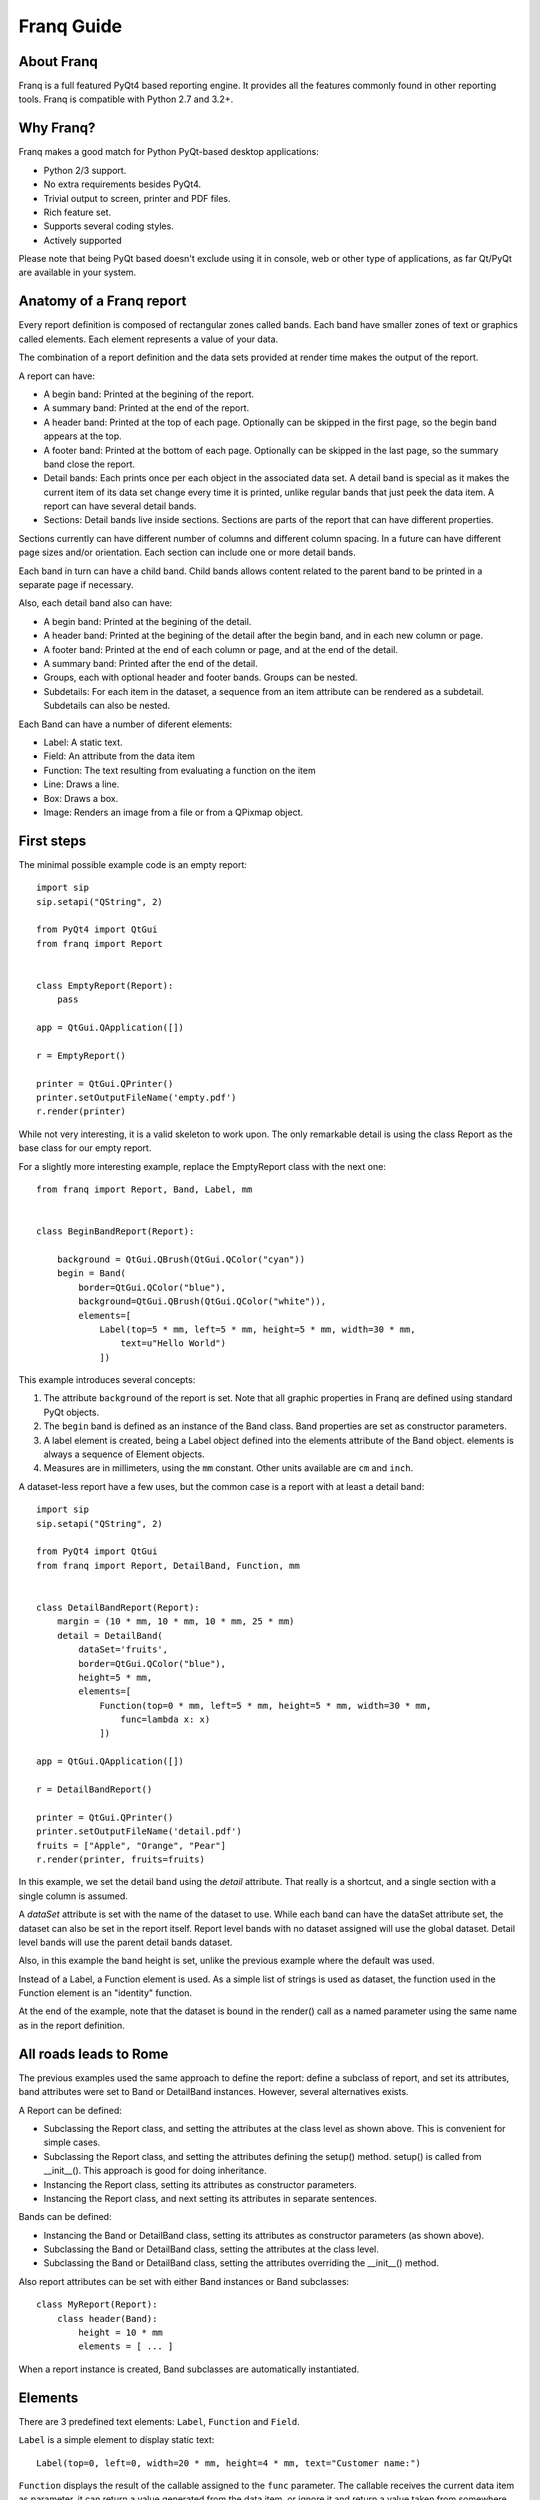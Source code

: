 ===========
Franq Guide
===========

About Franq
===========

Franq is a full featured PyQt4 based reporting engine. It provides all the
features commonly found in other reporting tools. Franq is compatible with
Python 2.7 and 3.2+.

Why Franq?
==========

Franq makes a good match for Python PyQt-based desktop applications:

* Python 2/3 support.
* No extra requirements besides PyQt4.
* Trivial output to screen, printer and PDF files.
* Rich feature set.
* Supports several coding styles.
* Actively supported

Please note that being PyQt based doesn't exclude using it in console, web or
other type of applications, as far Qt/PyQt are available in your system.

Anatomy of a Franq report
=========================

Every report definition is composed of rectangular zones called bands. Each
band have smaller zones of text or graphics called elements. Each
element represents a value of your data.

The combination of a report definition and the data sets provided at render
time makes the output of the report.

A report can have:

* A begin band: Printed at the begining of the report.
* A summary band: Printed at the end of the report.
* A header band: Printed at the top of each page. Optionally can be skipped in the
  first page, so the begin band appears at the top.
* A footer band: Printed at the bottom of each page. Optionally can be skipped in
  the last page, so the summary band close the report.
* Detail bands: Each prints once per each object in the associated data set.
  A detail band is special as it makes the current item of its data set change
  every time it is printed, unlike regular bands that just peek the data item.
  A report can have several detail bands.
* Sections: Detail bands live inside sections. Sections are parts of the report
  that can have different properties.

Sections currently can have different number of columns and different column
spacing. In a future can have different page sizes and/or orientation. Each
section can include one or more detail bands.

Each band in turn can have a child band. Child bands allows content related
to the parent band to be printed in a separate page if necessary.

Also, each detail band also can have:

* A begin band: Printed at the begining of the detail.
* A header band: Printed at the begining of the detail after the begin band,
  and in each new column or page.
* A footer band: Printed at the end of each column or page, and at the end of
  the detail.
* A summary band: Printed after the end of the detail.
* Groups, each with optional header and footer bands. Groups can be nested.
* Subdetails: For each item in the dataset, a sequence from an item attribute
  can be rendered as a subdetail. Subdetails can also be nested.

Each Band can have a number of diferent elements:

* Label: A static text.
* Field: An attribute from the data item
* Function: The text resulting from evaluating a function on the item
* Line: Draws a line.
* Box: Draws a box.
* Image: Renders an image from a file or from a QPixmap object.

First steps
===========

The minimal possible example code is an empty report::

	import sip
	sip.setapi("QString", 2)

	from PyQt4 import QtGui
	from franq import Report


	class EmptyReport(Report):
	    pass

	app = QtGui.QApplication([])

	r = EmptyReport()

	printer = QtGui.QPrinter()
	printer.setOutputFileName('empty.pdf')
	r.render(printer)


While not very interesting, it is a valid skeleton to work upon. The
only remarkable detail is using the class Report as the base class
for our empty report.

For a slightly more interesting example, replace the EmptyReport
class with the next one::

	from franq import Report, Band, Label, mm


	class BeginBandReport(Report):

	    background = QtGui.QBrush(QtGui.QColor("cyan"))
	    begin = Band(
		border=QtGui.QColor("blue"),
		background=QtGui.QBrush(QtGui.QColor("white")),
		elements=[
		    Label(top=5 * mm, left=5 * mm, height=5 * mm, width=30 * mm,
		        text=u"Hello World")
		    ])

This example introduces several concepts:

1. The attribute ``background`` of the report is set. Note that all
   graphic properties in Franq are defined using standard PyQt
   objects.
2. The ``begin`` band is defined as an instance of the Band class. Band
   properties are set as constructor parameters.
3. A label element is created, being a Label object defined into the
   elements attribute of the Band object. elements is always a sequence
   of Element objects.
4. Measures are in millimeters, using the ``mm`` constant. Other units
   available are ``cm`` and ``inch``.

A dataset-less report have a few uses, but the common case is a report
with at least a detail band::

	import sip
	sip.setapi("QString", 2)

	from PyQt4 import QtGui
	from franq import Report, DetailBand, Function, mm


	class DetailBandReport(Report):
	    margin = (10 * mm, 10 * mm, 10 * mm, 25 * mm)
	    detail = DetailBand(
		dataSet='fruits',
		border=QtGui.QColor("blue"),
		height=5 * mm,
		elements=[
		    Function(top=0 * mm, left=5 * mm, height=5 * mm, width=30 * mm,
		        func=lambda x: x)
		    ])

	app = QtGui.QApplication([])

	r = DetailBandReport()

	printer = QtGui.QPrinter()
	printer.setOutputFileName('detail.pdf')
	fruits = ["Apple", "Orange", "Pear"]
	r.render(printer, fruits=fruits)

In this example, we set the detail band using the *detail* attribute.
That really is a shortcut, and a single section with a single column is
assumed.

A *dataSet* attribute is set with the name of the dataset to use. While
each band can have the dataSet attribute set, the dataset can also be
set in the report itself. Report level bands with no dataset assigned
will use the global dataset. Detail level bands will use the parent
detail bands dataset.

Also, in this example the band height is set, unlike the previous example where
the default was used.

Instead of a Label, a Function element is used. As a simple list of strings is
used as dataset, the function used in the Function element is an "identity"
function.

At the end of the example, note that the dataset is bound in the render() call
as a named parameter using the same name as in the report definition.

All roads leads to Rome
=======================

The previous examples used the same approach to define the report: define a
subclass of report, and set its attributes, band attributes were set to
Band or DetailBand instances. However, several alternatives exists.

A Report can be defined:

* Subclassing the Report class, and setting the attributes at the class level
  as shown above. This is convenient for simple cases.
* Subclassing the Report class, and setting the attributes defining the
  setup() method. setup() is called from __init__(). This approach is good
  for doing inheritance.
* Instancing the Report class, setting its attributes as constructor parameters.
* Instancing the Report class, and next setting its attributes in separate
  sentences.

Bands can be defined:

* Instancing the Band or DetailBand class, setting its attributes as
  constructor parameters (as shown above).
* Subclassing the Band or DetailBand class, setting the attributes at
  the class level.
* Subclassing the Band or DetailBand class, setting the attributes
  overriding the __init__() method.

Also report attributes can be set with either Band instances or Band
subclasses::

	class MyReport(Report):
	    class header(Band):
                height = 10 * mm
                elements = [ ... ]

When a report instance is created, Band subclasses are automatically
instantiated.

Elements
========

There are 3 predefined text elements: ``Label``, ``Function`` and ``Field``.

``Label`` is a simple element to display static text::

	Label(top=0, left=0, width=20 * mm, height=4 * mm, text="Customer name:")

``Function`` displays the result of the callable assigned to the ``func``
parameter. The callable receives the current data item as parameter, it
can return a value generated from the data item, or ignore it and
return a value taken from somewhere else::

        # Prints current date
	Function(top=0, left=155 * mm, width=20 * mm, height=4 * mm,
		func=lambda o: datetime.date.today().strftime('%d/%m/%Y'))

``Field`` does nothing that can't be done with ``Function``, it's just
a convenient way to make clear you are just printing the value of and
attribute of the data item::

	# Print the customer name
	Field(top=0,left=20 * mm, width=30 * mm, heigth=4 * mm,
		attrName='customer.name')

In this example, we are traversing the ``customer`` attribute of the data
item to print the name of the customer, using dot notation.

If a ``formatStr`` parameter is provided, the value is formatted using
``str.format`` instead regular Python 2 ``unicode`` or Python 3 ``str``.

Complex Reports
===============

Simpler, single detail, single column reports can be defined assigning
a ``DetailBand`` to the ``detail`` attribute of the report. Reports
requiring more than one ``DetailBand`` and/or more than a single column
requires defining the detail bands inside a ``Section`` object::

	class DetailBandReport(Report):
           ...
	   sections = [
		Section(
		    columns=2,
		    detailBands=[
		        DetailBand(
		            dataSet='data',
		            height=5 * mm,
		            columnSpace=10 * mm,
		            elements=[
		                Function(top=0 * mm, left=0 * mm,
		                    height=5 * mm, width=30 * mm,
		                    func=lambda x: x[0]),
		                Function(top=0 * mm, left=30 * mm,
		                    height=5 * mm, width=30 * mm,
		                    func=lambda x: x[1])
		            ]
		        )
		    ]
		)
	    ]

In this example, there is a single section with two columns holding a single
detail, but multiple details per section can be defined in the section's
detailBands attribute, and multiple sections per report can be defined in
the report's sections attribute.

Please note that each new section triggers a page break.

Events
======

``Report`` objects, ``Band`` objects and ``Element`` objects can have
attached an ``on_before_print`` event. For the ``Report`` object,
the event callback receives no parameters. For ``Band`` and ``Element``
receives the sender object and the current data item being processed.

Inheritance
===========

The best approach to augment an existent report by subclassing
probably is using the ``setup()`` method, as it makes easily available


Utilities
=========

``counter()`` is a generator that yields a sequence of numbers. Its primary
purpose is to provide numbers for page numbering.

